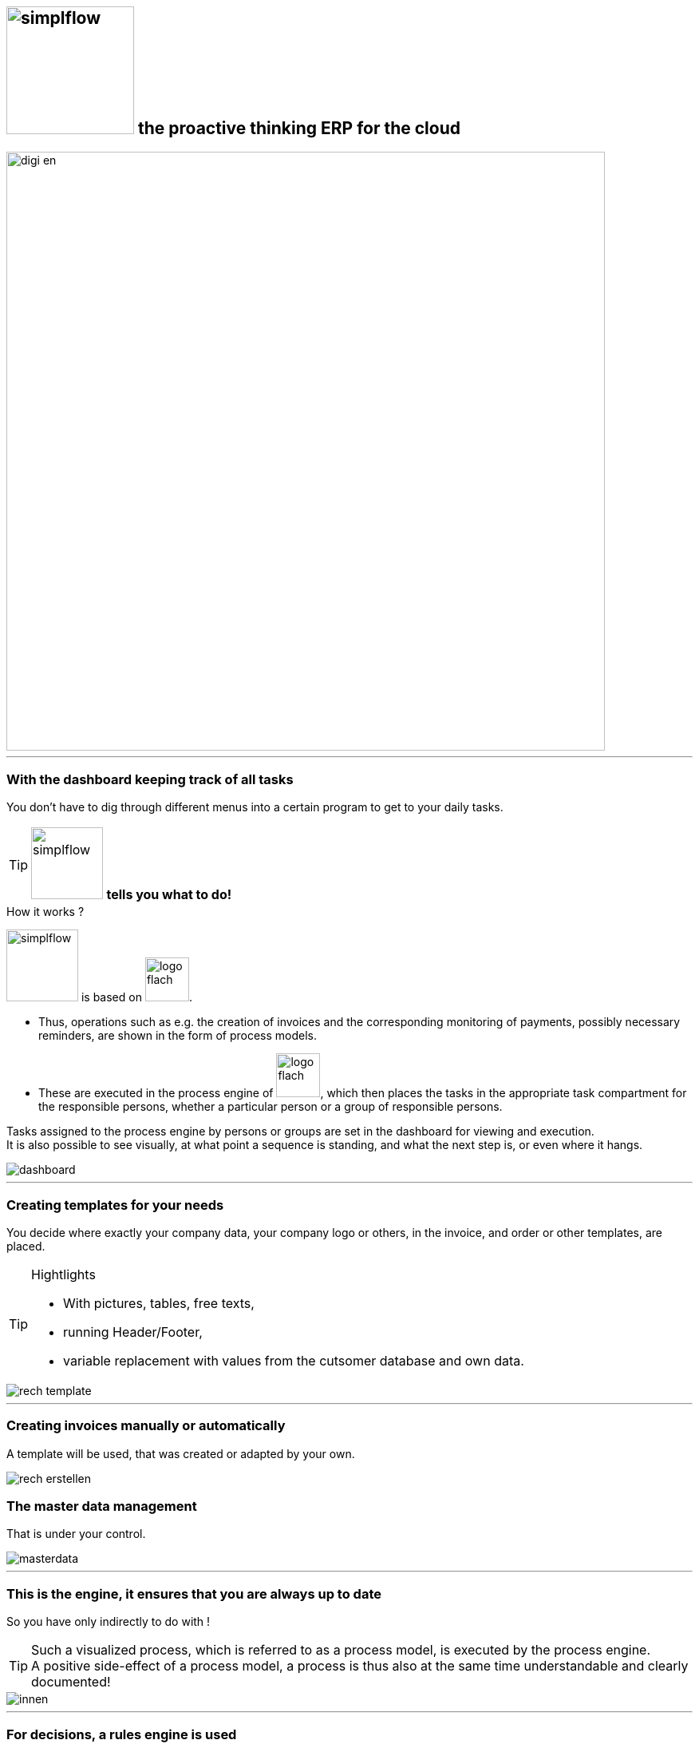 :linkattrs:

== image:web/images/simplflow.svg[width=160] the proactive thinking ERP for the cloud  ==

image::web/images/digi_en.svg[width=750]

'''

=== With the dashboard keeping track of all tasks  ===

You don't have to dig through different menus into a certain program to get to your daily tasks.


[TIP]
image:web/images/simplflow.svg[width=90] *tells you what to do!*
====
.How it works ? +
image:web/images/simplflow.svg[width=90] is based on image:web/images/logo-flach.svg[width=55]. 

* Thus, operations such as e.g. the creation of invoices and the corresponding monitoring of payments, possibly necessary reminders, 
are shown in the form of process models. +
* These are executed in the process engine of image:web/images/logo-flach.svg[width=55], 
which then places the tasks in the appropriate task compartment for the responsible persons, 
whether a particular person or a group of responsible persons.
====

Tasks assigned to the process engine by persons or groups are set in the dashboard for viewing and execution. +
It is also possible to see visually, at what point a sequence is standing, and what the next step is, or even where it hangs.


[.width1000]
image::web/images/dashboard.png[]


'''
=== Creating templates for your needs ===


You decide where exactly your company data, your company logo or others, in the invoice, and order or other templates, are placed.

[TIP]
.Hightlights
====
* With pictures, tables, free texts, +
* running Header/Footer, +
* variable replacement with values from the cutsomer database and own data.
====


[.width1000]
image::web/images/rech_template.png[]

'''
=== Creating invoices manually or automatically  ===

A template will be used, that was created or adapted by your own.


[.width1000]
image::web/images/rech_erstellen.png[]

=== The master data management  ===

That is under your control.

[.width1000]
image::web/images/masterdata.png[]

'''

=== This is the engine, it ensures that you are always up to date ===

So you have only indirectly to do with !
[TIP]
====
Such a visualized process, which is referred to as a process model, is executed by the process engine. +
A positive side-effect of a process model, a process is thus also at the same time understandable and clearly documented!
====


[.width1000]
image::web/images/innen.png[]

'''
=== For decisions, a rules engine is used ===

[.width1000]
image::web/images/dmn.png[]

The defined rules can be customized by you at any time.
For example, if tasks are performed based on specific parameters, or are assigned to specific roles, you can adjust these parameters and roles at any time.

[TIP]
.Example:
====
Up to a purchase value of 1.000,-Euro, the clerk can freely order, + 
from 1.001,-Euro the order goes to the purchasing manager, +
which then has to release or reject the order. +
You can adjust these parameters yourself at any time.
====

Defined rules as well as processes are executed by an engine, in this case by the rules engine.
